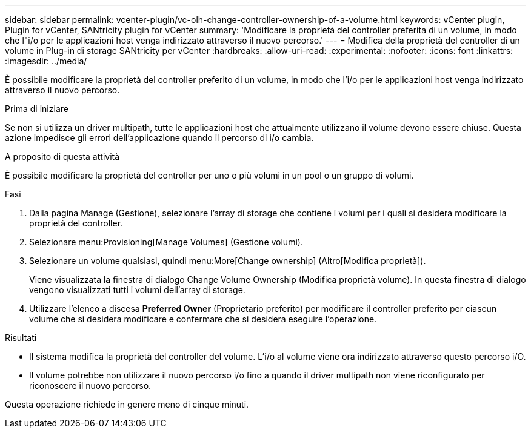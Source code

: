 ---
sidebar: sidebar 
permalink: vcenter-plugin/vc-olh-change-controller-ownership-of-a-volume.html 
keywords: vCenter plugin, Plugin for vCenter, SANtricity plugin for vCenter 
summary: 'Modificare la proprietà del controller preferita di un volume, in modo che l"i/o per le applicazioni host venga indirizzato attraverso il nuovo percorso.' 
---
= Modifica della proprietà del controller di un volume in Plug-in di storage SANtricity per vCenter
:hardbreaks:
:allow-uri-read: 
:experimental: 
:nofooter: 
:icons: font
:linkattrs: 
:imagesdir: ../media/


[role="lead"]
È possibile modificare la proprietà del controller preferito di un volume, in modo che l'i/o per le applicazioni host venga indirizzato attraverso il nuovo percorso.

.Prima di iniziare
Se non si utilizza un driver multipath, tutte le applicazioni host che attualmente utilizzano il volume devono essere chiuse. Questa azione impedisce gli errori dell'applicazione quando il percorso di i/o cambia.

.A proposito di questa attività
È possibile modificare la proprietà del controller per uno o più volumi in un pool o un gruppo di volumi.

.Fasi
. Dalla pagina Manage (Gestione), selezionare l'array di storage che contiene i volumi per i quali si desidera modificare la proprietà del controller.
. Selezionare menu:Provisioning[Manage Volumes] (Gestione volumi).
. Selezionare un volume qualsiasi, quindi menu:More[Change ownership] (Altro[Modifica proprietà]).
+
Viene visualizzata la finestra di dialogo Change Volume Ownership (Modifica proprietà volume). In questa finestra di dialogo vengono visualizzati tutti i volumi dell'array di storage.

. Utilizzare l'elenco a discesa *Preferred Owner* (Proprietario preferito) per modificare il controller preferito per ciascun volume che si desidera modificare e confermare che si desidera eseguire l'operazione.


.Risultati
* Il sistema modifica la proprietà del controller del volume. L'i/o al volume viene ora indirizzato attraverso questo percorso i/O.
* Il volume potrebbe non utilizzare il nuovo percorso i/o fino a quando il driver multipath non viene riconfigurato per riconoscere il nuovo percorso.


Questa operazione richiede in genere meno di cinque minuti.
